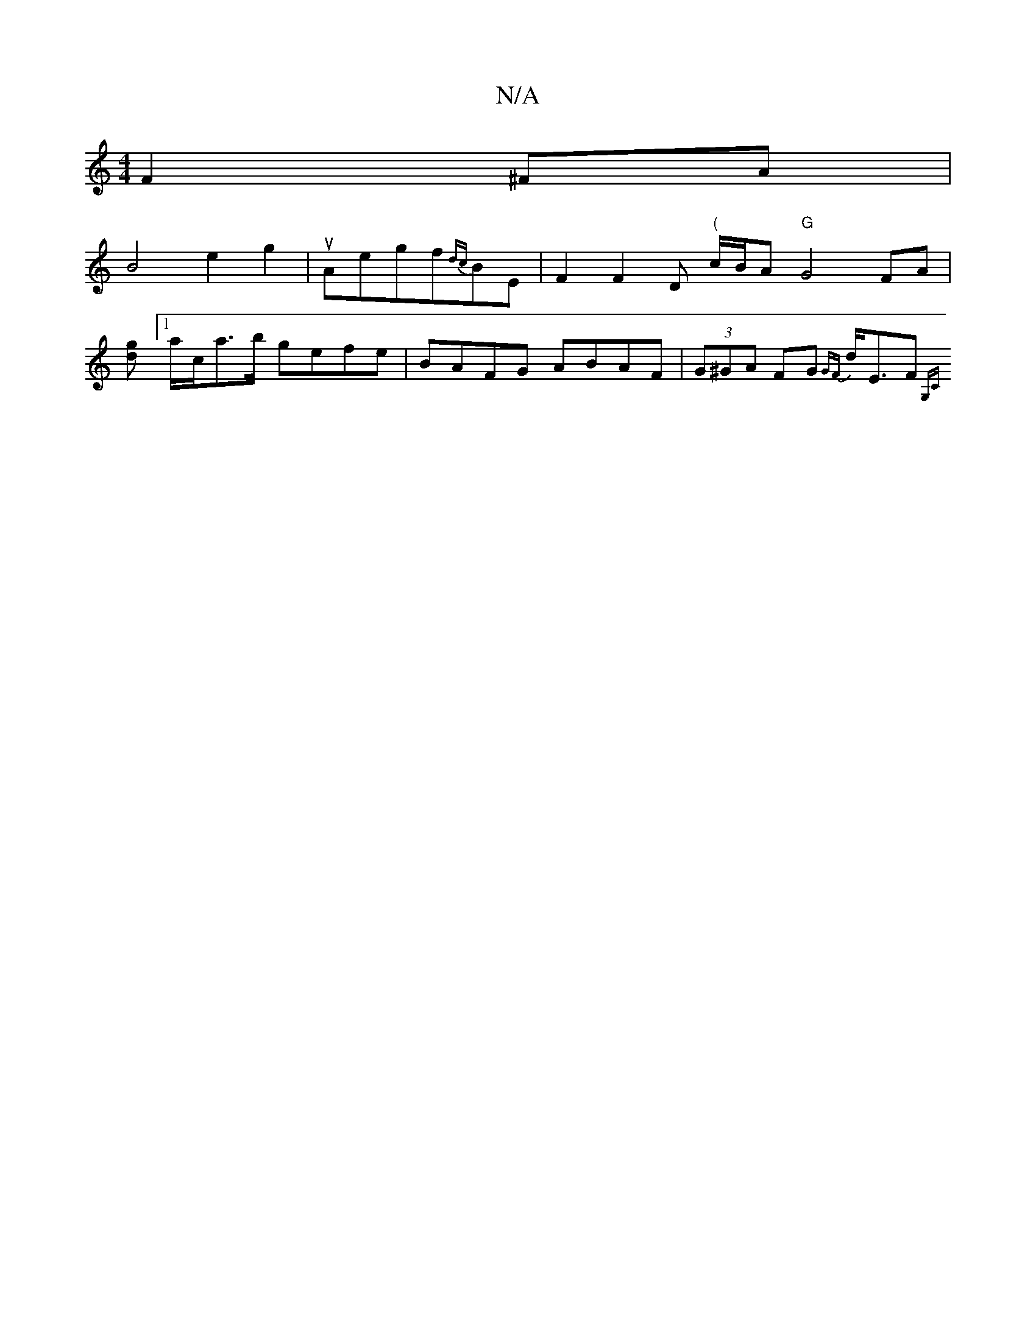 X:1
T:N/A
M:4/4
R:N/A
K:Cmajor
F2 ^FA |
B4e2 g2|uAegf{dc}BE|F2 F2 D"(" c/B/A "G"G4 FA|
[dg] [1/a/c/a>b gefe | BAFG ABAF|(3G^GA FG {GF}d<EF{G,C|]

d:-[V:G,F|"Em"EBAB c2 D2 |BAGA FGFE|1 GGAG BGGA|"G"BB A2 z2 | AF Ad fd |
"tr"e2d2c B3